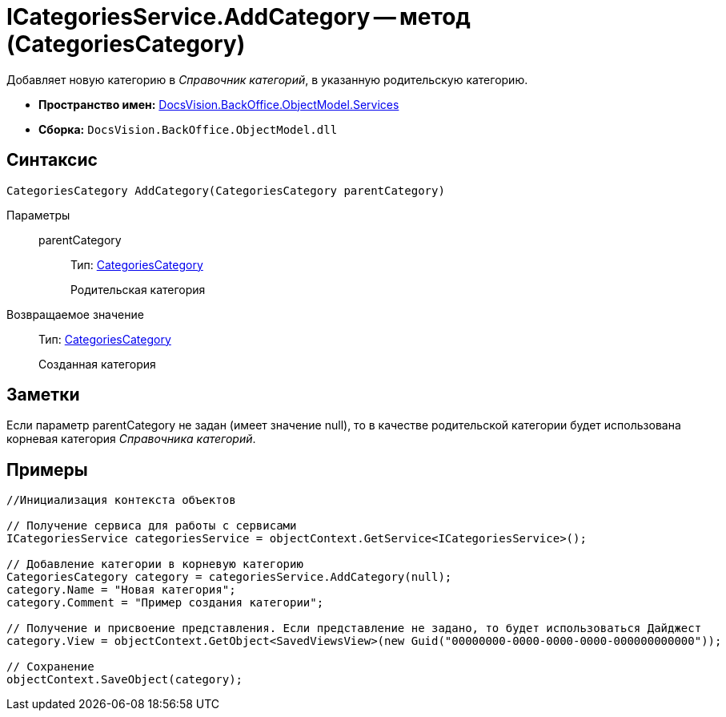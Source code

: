 = ICategoriesService.AddCategory -- метод (CategoriesCategory)

Добавляет новую категорию в _Справочник категорий_, в указанную родительскую категорию.

* *Пространство имен:* xref:api/DocsVision/BackOffice/ObjectModel/Services/Services_NS.adoc[DocsVision.BackOffice.ObjectModel.Services]
* *Сборка:* `DocsVision.BackOffice.ObjectModel.dll`

== Синтаксис

[source,csharp]
----
CategoriesCategory AddCategory(CategoriesCategory parentCategory)
----

Параметры::
parentCategory:::
Тип: xref:api/DocsVision/BackOffice/ObjectModel/CategoriesCategory_CL.adoc[CategoriesCategory]
+
Родительская категория

Возвращаемое значение::
Тип: xref:api/DocsVision/BackOffice/ObjectModel/CategoriesCategory_CL.adoc[CategoriesCategory]
+
Созданная категория

== Заметки

Если параметр parentCategory не задан (имеет значение null), то в качестве родительской категории будет использована корневая категория _Справочника категорий_.

== Примеры

[source,csharp]
----
//Инициализация контекста объектов

// Получение сервиса для работы с сервисами  
ICategoriesService categoriesService = objectContext.GetService<ICategoriesService>();

// Добавление категории в корневую категорию
CategoriesCategory category = categoriesService.AddCategory(null);
category.Name = "Новая категория";
category.Comment = "Пример создания категории";

// Получение и присвоение представления. Если представление не задано, то будет использоваться Дайджест
category.View = objectContext.GetObject<SavedViewsView>(new Guid("00000000-0000-0000-0000-000000000000"));

// Сохранение
objectContext.SaveObject(category);
----
